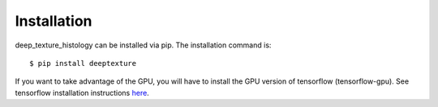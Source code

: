 .. highlight:: shell

============
Installation
============

deep_texture_histology can be installed via pip.
The installation command is::

    $ pip install deeptexture 

If you want to take advantage of the GPU, you will have to install the GPU version of tensorflow (tensorflow-gpu). 
See tensorflow installation instructions `here <https://www.tensorflow.org/install/>`__.

